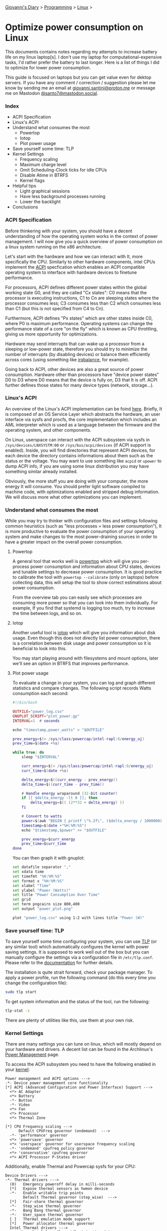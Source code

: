 #+startup: content indent

[[file:../../index.org][Giovanni's Diary]] > [[file:../programming.org][Programming]] > [[file:linux.org][Linux]] >

* Optimize power consumption on Linux
:PROPERTIES:
:RSS: true
:DATE: 15 Apr 2025 00:00:00 GMT
:CATEGORY: Programming
:AUTHOR: Giovanni Santini
:LINK: https://giovanni-diary.netlify.app/programming/linux/optimize-power-consumption-linux.html
:END:
#+INDEX: Giovanni's Diary!Programming!Linux!Optimize power consumption on Linux

This documents contains notes regarding my attempts to increase
battery life on my linux laptop[s]. I don't use my laptop for
computational-expensive tasks, I'd rather prefer the battery to last
longer. Here is a list of things I did to optimize for lower power
consumption.

This guide is focused on laptops but you can get value even for dektop
servers. If you have any comment / correction / suggestion please let
me know by sending me an email at [[mailto:giovanni.santini@proton.me][giovanni.santini@proton.me]] or message
me on Mastodon [[https://mastodon.social/@santo7][@santo7@mastodon.social]].

*** Index

- ACPI Specification
- Linux's ACPI
- Understand what consumes the most
  - Powertop
  - Iotop
  - Plot power usage
- Save yourself some time: TLP
- Kernel Settings
  - Frequency scaling
  - Maximum charge level
  - Omit Scheduling-Clock ticks for idle CPUs
  - Disable Atime in BTRFS
  - Kernel flags
- Helpful tips
  - Light graphical sessions
  - Have less background processes running
  - Lower the backlight
- Conclusions

*** ACPI Specification

Before thinkering with your system, you should have a decent
understanding of how the operating system works in the context of
power management. I will now give you a quick overview of power
consumption on a linux system running on the x86 architecture.

Let's start with the hardware and how we can interact with It, more
specifically the CPU. Similarly to other hardware components, intel
CPUs implement the [[https://uefi.org/htmlspecs/ACPI_Spec_6_4_html/][ACPI]] specfication which enables an ACPI compatible
operating system to interface with hardware devices to finetune
performance.

For processors, ACPI defines different power states within the global
working state G0, and they are called "Cx states": C0 means that the
processor is executing instructions, C1 to Cn are sleeping states
where the processor consumes less; C3 consumes less than C2 which
consumes less than C1 (but this is not specified from C4 to Cn).

Furthermore, ACPI defines "Px states" which are other states inside
C0, where P0 is maximum performance. Operating systems can change the
performance state of a core "on the fly" which is known as CPU
throttling, giving us more opportunity for optimizations.

Hardware may send interrupts that can wake up a processor from a
sleeping or low-power state, therefore you should try to minimize the
number of interrupts (by disabling devices) or balance them
efficiently across cores (using something like [[https://linux.die.net/man/1/irqbalance][irqbalance]], for
example).

Going back to ACPI, other devices are also a great source of power
consumption. Hardware other than processors have "device power states"
D0 to D3 where D0 means that the device is fully on, D3 that It is
off. ACPI further defines those states for many device types (network,
storage...).

*** Linux's ACPI

An overview of the Linux's ACPI implementation can be foind [[https://www.kernel.org/doc/ols/2005/ols2005v1-pages-59-76.pdf][here]].
Briefly, It is composed of an OS Service Layer which abstracts the
hardware, an user interface via sysfs and procfs, the core
implementation which includes an AML interpreter which is used as a
language between the firmware and the operating system, and other
components.

On Linux, userspace can interact with the ACPI subsystem via sysfs in
=/sys/devices/LNXSYSTM:00= or =/sys/bus/acpi/devices= (if ACPI support
is enabled). Inside, you will find directories that represent ACPI
devices, for each device the directory contains informations about
them such as the status or the voltage. You may want to use something
like =acpid= or =upower= to dump ACPI info, if you are using some
linux distribution you may have something similar already installed.

Obviously, the more stuff you are doing with your computer, the more
energy It will consume. You should prefer light software compiled to
machine code, with optimizations enabled and stripped debug
information. We will discuss more what other optimizations you can
implement.

*** Understand what consumes the most

While you may try to thinker with configuration files and settings
following common heuristics (such as "less processes = less power
consumption"), It is more productive to evaluate the power consumption
of your operating system and make changes to the most power-draining
sources in order to have a greater impact on the overall power
consumption.

**** Powertop

A general tool that works well is [[https://linux.die.net/man/8/powertop][powertop]] which will give you
per-process power consumption and information about CPU states,
devices and tunable settings to decrease power consumption. It is good
practice to calibrate the tool with =powertop --calibrate= (only on
laptops) before collecting data, this will setup the tool to show
correct estimations about power consumption.

From the overview tab you can easily see which processes are consuming
more power so that you can look into them individually.  For example,
If you find that systemd is logging too much, try to increase the time
between logs, and so on.

**** Iotop

Another useful tool is [[https://www.man7.org/linux/man-pages/man8/iotop.8.html][iotop]] which will give you information about
disk usage. Even though this does not directly list power
consumption, there is a correlation between disk usage and power
consumption so it is beneficial to look into this.

You may start playing around with filesystems and mount options,
later we'll see an option in BTRFS that improves performance.

**** Plot power usage

To evaluate a change in your system, you can log and graph different
statistics and compare changes. The following script records
Watts consumption each second:

#+begin_src lua
#!/bin/bash

OUTFILE="power_log.csv"
GNUPLOT_SCRIPT="plot_power.gp"
INTERVAL=1  # seconds

echo "timestamp,power_watts" > "$OUTFILE"

prev_energy=$(< /sys/class/powercap/intel-rapl:0/energy_uj)
prev_time=$(date +%s)

while true; do
    sleep "$INTERVAL"

    curr_energy=$(< /sys/class/powercap/intel-rapl:0/energy_uj)
    curr_time=$(date +%s)

    delta_energy=$((curr_energy - prev_energy))
    delta_time=$((curr_time - prev_time))

    # Handle energy wraparound (32-bit counter)
    if [[ $delta_energy -lt 0 ]]; then
        delta_energy=$(( (2**32 + delta_energy) ))
    fi

    # Convert to watts
    power=$(awk "BEGIN { printf \"%.2f\", ($delta_energy / 1000000) / $delta_time }")
    timestamp=$(date +"%H:%M:%S")
    echo "$timestamp,$power" >> "$OUTFILE"

    prev_energy=$curr_energy
    prev_time=$curr_time
done
#+end_src

You can then graph it with gnuplot:

#+begin_src bash
  set datafile separator ","
  set xdata time
  set timefmt "%H:%M:%S"
  set format x "%H:%M:%S"
  set xlabel "Time"
  set ylabel "Power (Watts)"
  set title "Power Consumption Over Time"
  set grid
  set term pngcairo size 800,400
  set output "power_plot.png"

  plot "power_log.csv" using 1:2 with lines title "Power (W)"
#+end_src


#+CAPTION: Gnuplot output
#+NAME:   fig:gnuplot
#+ATTR_ORG: :align center
#+ATTR_HTML: :align center
#+ATTR_HTML: :width 600px
#+ATTR_ORG: :width 600px
[[../../ephemeris/images/gnuplot-power.jpeg]]


*** Save yourself time: TLP

To save yourself some time configuring your system, you can use [[https://linrunner.de/tlp/introduction.html][TLP]]
(or any similar tool) which automatically configures the kernel with
power saving settings. It is supposed to work well out of the box but
you can manually configure the settings via a configuration file in
=/etc/tlp.conf=. Please refer to the [[https://linrunner.de/tlp/index.html][documentation]] for further
details.

The installation is quite strait forward, check your package
manager. To apply a power profile, run the following
command (do this every time you change the configuration file):

#+begin_src bash
  sudo tlp start
#+end_src

To get system information and the status of the tool, run the
following:
#+begin_src bash
  tlp-stat -s
#+end_src

There are plenty of utilities like this, use them at your own risk.

*** Kernel Settings

There are many settings you can tune on linux, which will mostly
depend on your hardware and drivers. A decent list can be found in the
Archlinux's [[https://wiki.archlinux.org/title/Power_management][Power Management]] page.

To access the ACPI subsystem you need to have the following
enabled in your [[https://wiki.gentoo.org/wiki/Power_management/Guide][kernel]]:

#+begin_src
  Power management and ACPI options --->
  -*- Device power management core functionality
  [*] ACPI (Advanced Configuration and Power Interface) Support --->
    <*> AC Adapter
    <*> Battery
    -*- Button
    -*- Video
    <*> Fan
    <*> Processor
    <*> Thermal Zone
  
  [*] CPU Frequency scaling --->
        Default CPUFreq governor (ondemand)  --->
    -*- 'performance' governor
    <*> 'powersave' governor
    <*> 'userspace' governor for userspace frequency scaling
    -*- 'ondemand' cpufreq policy governor
    <*> 'conservative' cpufreq governor
    <*> ACPI Processor P-States driver
#+end_src

Additionally, enable Thermal and Powercap sysfs for your CPU:

#+begin_src
  Device Drivers --->
  -*- Thermal drivers --->
    (0)   Emergency poweroff delay in milli-seconds                                                                              
    [*]   Expose thermal sensors as hwmon device                                                                                
    -*-   Enable writable trip points                                                                                          
          Default Thermal governor (step_wise)  --->                                                                           
    [*]   Fair-share thermal governor                                                                                           
    -*-   Step_wise thermal governor                                                                                            
    -*-   Bang Bang thermal governor                                                                                            
    -*-   User_space thermal governor                                                                                           
    [ ]   Thermal emulation mode support
    [*]   Power allocator thermal governor   
    Intel Thermal drivers --->
        <M>   Intel PowerClamp idle injection driver
        <M>   X86 package temperature thermal driver
        < >   Intel SoCs DTS thermal driver
        <M>   Intel PCH Thermal Reporting Driver
        ACPI INT340X thermal drivers  --->                                                                                     
            <M> ACPI INT340X thermal drivers
#+end_src

And RAPL, which gives additional information about the processor:

#+begin_src
  Device Drivers --->
  [*] Generic powercap sysfs driver --->
    <M>   Intel RAPL Support
#+end_src

Now you should have all the requirements to start playing with
the settings, =tlp.conf= is a good place to start.

**** Frequency Scaling

You can choose a frequency scaling governor to manage throttling.
This will dynamically change the clock's frequency and voltage
cofiguration via P-states. Assuming you are using TLP, to list the
available governors you can run:

#+begin_src bash
   sudo tlp-stat -p | grep governor
#+end_src

By default, Fedora 41 has "performance" and "powersave", so I choose
powersave in tlp's settings (which is the default setting).

**** Maximum charge level

To increase battery life, It is recommended to reduce the maximum
charge level below 100% and prevent the charging process to happen for
every short discharge from the maximum. By default, TLP does not set
this. To enable it, set the variables =START_CHARGE_THRESH_BATx= and
=START_CHARGE_THRESH_BATx= to something like =75= and =80=, where =x=
represent the number of the battery in your laptop.  Sadly, on some
laptops (like my HP one) this is not supported and the command
=tlp-stat -b= would output
=/sys/class/power_supply/BAT1/charge_control_start_threshold (not available)=.

**** Omit Scheduling-Clock ticks for idle CPUs

If you are doing mostly lightwaight work with long idle periods, you
can limit the scheduling-clock interrupt to prevent weaking up some
cores when It is not needed. The linux kernel [[https://www.kernel.org/doc/html/latest/timers/no_hz.html#omit-scheduling-clock-ticks-for-cpus-with-only-one-runnable-task][documentation]] says that
if scheduling is set to periodic, the system would drain 2-3 times
faster compared to a kernel with this disabled, so It is quite a big
deal. You may need it if you are running aggressive real-time
response constraints, but this is not our case.

Enable the following in your kenrel configuration:

#+begin_src
  CONFIG_NO_HZ_IDLE=y
  CONFIG_HZ_100=y 
#+end_src

**** Disable Atime in BTRFS

BTRFS is a popular filesystem. A part of Its design is the CoW
(Copy on Write) where a certain file would get copied in another
location when a modification is made, this is necessary for
the snapshotting functionality of the filesystem. However, this
causes the broblem where a file yould get copied even if you
just read it, just by updating the last access timestamp. [[https://lwn.net/Articles/499293/][This]]
LWN article from Jonathan Corbet explains this well:

#+BEGIN_QUOTE
  If somebody takes a snapshot of a filesystem, then performs a
  recursive grep on that filesystem, the last-access time of every
  file touched may be updated. That, in turn, can cause copy-on-write
  operations on each file's inode structure, with the result that many
  or all of the inodes in the filesystem may be duplicated. That can
  increase the space consumption of the filesystem considerably;
  Alexander posted an example where a recursive grep caused 2.2GB of
  free space to disappear. That is a surprising result for what is
  meant to be a read-only operation.
#+END_QUOTE

To disable the Atime feature, you need to put the =noatime= option
on the BTRFS entries in =/etc/fstab=.

**** Kernel Flags

You can add the following kernel flags when booting your system:
- =pcie_aspm=force=: force PCIe Active State Power Management
  to put PCIe devices into low-power states. Some devices may
  stop working if they are not implemented correctly, so do your
  own tests.
- For intel GPUs:
  - =i915.enable_dc=2=: enable the display engine to enter
    low-power states.
  - =i915.enable_fbc=1=: enables Frame Buffer Compression (FBC),
    reducing memory bandwidth when the screen content is static
  - =i915.enable_psr=1=: enables Panel Self Refresh (PSR) — lets the
    display refresh from its own memory instead of continuously
    redrawing.
    
*** Helpful tips

Here is a list of other helpful things that will make your operating
system lighter and more efficient.

**** Light graphical session

If you are using a graphical environment, chances are that you do not
need a full blown desktop environment to manage the position of your
windows. The lighter your window manager, the better. My argument is
that all you need is a program that can create windows and move them;
such program should be simple and small, understandable and hackable.
Everything else is bloated software, I would suggest something like
[[https://dwm.suckless.org/][dwm]] or [[https://www.ctwm.org/index.html][ctwm]].

I did not compare Wayland-based window managers against X11, I found
some benchmarks [[https://www.phoronix.com/news/GNOME-Xorg-Wayland-AMD-Renoir][online]] and they are similar in power consumption but
the benchmarks were made with Gnome. Unless you find a really minimal
window manager using wayland, the good old simple X11 window managers
are the best.

**** Have less background processes running

If you are using a linux distribution instead of compiling your system
on your own, chances are that the maintainers of said distribution
have enabled a buch of stuff you don't really need. This goes from
kernel modules for various hardware, which you do not need, to
background daemons to do things like reporting crashes.

If your system uses systemd, you can check active services using the
=systemctl status= command. Even though many of them may be idle and
may not contribute much to the overall power consumption, they still
consume resources so It is helpful to have less things running in
your system.

Disable things like bluetooth if you don't need it, crash reporting
daemons, etc...

**** Lower the backlight

Lower the backlight of your laptop as much as you are comfortable
with.

*** Conclusions

I hope you learned something new from this article. I will keep this
updated with new information I gain overtime, if you have any
suggestion to improve the work I'd be happy to hear it.

-----

Travel: [[file:./linux.org][Linux]], [[../../theindex.org][Index]]
